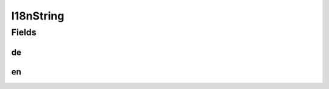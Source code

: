 .. java:import:: org.javers.core.metamodel.annotation ValueObject

.. java:import:: lombok AllArgsConstructor

.. java:import:: lombok Builder

.. java:import:: lombok Data

.. java:import:: lombok NoArgsConstructor

I18nString
==========

.. java:package:: eu.dzhw.fdz.metadatamanagement.common.domain
   :noindex:

.. java:type:: @NoArgsConstructor @Data @AllArgsConstructor @Builder @ValueObject public class I18nString

   Strings that can be represented in English and German.

Fields
------
de
^^

.. java:field:: private String de
   :outertype: I18nString

   The german version of this string.

en
^^

.. java:field:: private String en
   :outertype: I18nString

   The english version of this string.

